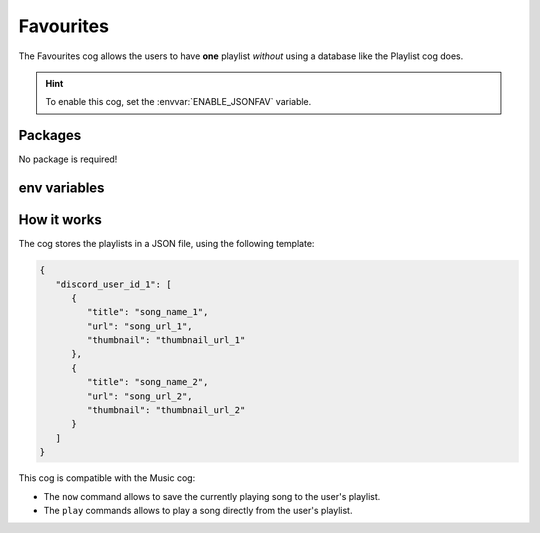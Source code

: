 Favourites
==========

The Favourites cog allows the users to have **one** playlist *without* using a database like the Playlist cog does.

.. hint::
   To enable this cog, set the :envvar:`ENABLE_JSONFAV` variable.

Packages
--------

No package is required!

env variables
-------------

.. csv-table::
   :file: favourites-vars.csv
   :header-rows: 1
   :delim: ,

.. versionadded:: 3.0.0
   The configuration script creates this file from the provided example.

How it works
------------

The cog stores the playlists in a JSON file, using the following template:

.. code-block:: json

   {
      "discord_user_id_1": [
         {
            "title": "song_name_1",
            "url": "song_url_1",
            "thumbnail": "thumbnail_url_1"
         },
         {
            "title": "song_name_2",
            "url": "song_url_2",
            "thumbnail": "thumbnail_url_2"
         }
      ]
   }

This cog is compatible with the Music cog:

-  The ``now`` command allows to save the currently playing song to the user's playlist.

-  The ``play`` commands allows to play a song directly from the user's playlist.

.. seealso::
   The :doc:`Playlist <playlist>` cog uses a PostgreSQL database to store as many playlists per user as needed.